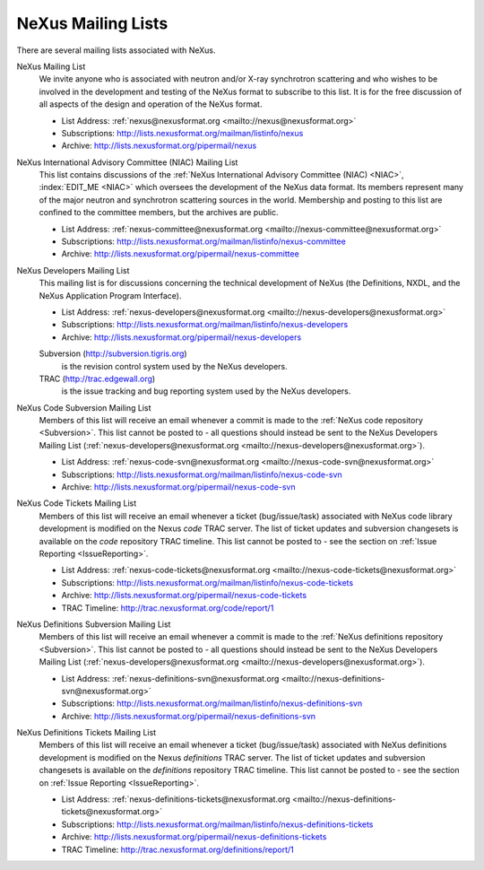 .. $Id$

.. _MailingLists:

.. index:: !mailing lists

===================
NeXus Mailing Lists
===================

There are several mailing lists associated with NeXus.

NeXus Mailing List
    We invite anyone who is associated with neutron and/or X-ray
    synchrotron scattering and who wishes to be involved in the
    development and testing of the NeXus format to subscribe to
    this list. It is for the free discussion of all aspects of the
    design and operation of the NeXus format.

    + List Address: :ref:`nexus@nexusformat.org <mailto://nexus@nexusformat.org>`
    + Subscriptions: http://lists.nexusformat.org/mailman/listinfo/nexus
    + Archive: http://lists.nexusformat.org/pipermail/nexus

NeXus International Advisory Committee (NIAC) Mailing List
    This list contains discussions of the
    :ref:`NeXus International Advisory Committee (NIAC) <NIAC>`,
    :index:`EDIT_ME <NIAC>`
    which oversees the development of the NeXus data format.
    Its members represent many of the major neutron and synchrotron
    scattering sources in the world. Membership and posting to this list
    are confined to the committee members, but the archives are public.
    
    + List Address: :ref:`nexus-committee@nexusformat.org <mailto://nexus-committee@nexusformat.org>`
    + Subscriptions: http://lists.nexusformat.org/mailman/listinfo/nexus-committee
    + Archive: http://lists.nexusformat.org/pipermail/nexus-committee

NeXus Developers Mailing List
    This mailing list is for discussions concerning the technical
    development of NeXus (the Definitions, NXDL, and
    the NeXus Application Program Interface).
    
    + List Address: :ref:`nexus-developers@nexusformat.org <mailto://nexus-developers@nexusformat.org>`
    + Subscriptions: http://lists.nexusformat.org/mailman/listinfo/nexus-developers
    + Archive: http://lists.nexusformat.org/pipermail/nexus-developers
    
    Subversion (http://subversion.tigris.org)
	    is the revision control system used by the NeXus developers.
    TRAC (http://trac.edgewall.org)
	    is the issue tracking and bug reporting system used by the NeXus developers.

NeXus Code Subversion Mailing List
    Members of this list will receive an email whenever a commit
    is made to the :ref:`NeXus code repository <Subversion>`.
    This list cannot be posted to - all questions should instead
    be sent to the NeXus Developers Mailing List
    (:ref:`nexus-developers@nexusformat.org <mailto://nexus-developers@nexusformat.org>`).
    
    + List Address: :ref:`nexus-code-svn@nexusformat.org <mailto://nexus-code-svn@nexusformat.org>`
    + Subscriptions: http://lists.nexusformat.org/mailman/listinfo/nexus-code-svn
    + Archive: http://lists.nexusformat.org/pipermail/nexus-code-svn

NeXus Code Tickets Mailing List
    Members of this list will receive an email whenever a
    ticket (bug/issue/task) associated with
    NeXus code library development is modified on the
    Nexus *code* TRAC server.  The list of ticket updates
    and subversion changesets
    is available on the *code* repository TRAC timeline.
    This list cannot be posted to - see the section on :ref:`Issue Reporting <IssueReporting>`.
    
    + List Address: :ref:`nexus-code-tickets@nexusformat.org <mailto://nexus-code-tickets@nexusformat.org>`
    + Subscriptions: http://lists.nexusformat.org/mailman/listinfo/nexus-code-tickets
    + Archive: http://lists.nexusformat.org/pipermail/nexus-code-tickets
    + TRAC Timeline: http://trac.nexusformat.org/code/report/1

NeXus Definitions Subversion Mailing List
    Members of this list will receive an email whenever a commit
    is made to the :ref:`NeXus definitions repository <Subversion>`.
    This list cannot be posted to - all questions should instead
    be sent to the NeXus Developers Mailing List
    (:ref:`nexus-developers@nexusformat.org <mailto://nexus-developers@nexusformat.org>`).
    
    + List Address: :ref:`nexus-definitions-svn@nexusformat.org <mailto://nexus-definitions-svn@nexusformat.org>`
    + Subscriptions: http://lists.nexusformat.org/mailman/listinfo/nexus-definitions-svn
    + Archive: http://lists.nexusformat.org/pipermail/nexus-definitions-svn

NeXus Definitions Tickets Mailing List
    Members of this list will receive an email whenever a
    ticket (bug/issue/task) associated with
    NeXus definitions development is modified on the
    Nexus *definitions* TRAC server.
    The list of ticket updates
    and subversion changesets
    is available on the *definitions* repository TRAC timeline.
    This list cannot be posted to - see the section on :ref:`Issue Reporting <IssueReporting>`.
    
    + List Address: :ref:`nexus-definitions-tickets@nexusformat.org <mailto://nexus-definitions-tickets@nexusformat.org>`
    + Subscriptions: http://lists.nexusformat.org/mailman/listinfo/nexus-definitions-tickets
    + Archive: http://lists.nexusformat.org/pipermail/nexus-definitions-tickets
    + TRAC Timeline: http://trac.nexusformat.org/definitions/report/1
